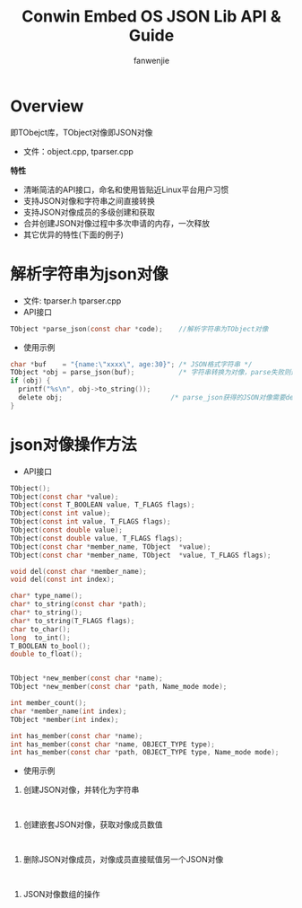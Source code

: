 #+OPTIONS: ^:{}

#+TITLE: Conwin Embed OS JSON Lib API & Guide
#+AUTHOR: fanwenjie

* Overview
  即TObejct库，TObject对像即JSON对像

  - 文件：object.cpp, tparser.cpp
  *特性*
   - 清晰简洁的API接口，命名和使用皆贴近Linux平台用户习惯
   - 支持JSON对像和字符串之间直接转换
   - 支持JSON对像成员的多级创建和获取
   - 合并创建JSON对像过程中多次申请的内存，一次释放
   - 其它优异的特性(下面的例子)

* 解析字符串为json对像
  - 文件: tparser.h tparser.cpp
  - API接口
#+BEGIN_SRC c
    TObject *parse_json(const char *code);    //解析字符串为TObject对像
#+END_SRC
  - 使用示例
#+BEGIN_SRC c
    char *buf    = "{name:\"xxxx\", age:30}"; /* JSON格式字符串 */
    TObject *obj = parse_json(buf);           /* 字符串转换为对像，parse失败则返回NULL */
    if (obj) {
      printf("%s\n", obj->to_string());
      delete obj;                           /* parse_json获得的JSON对像需要delete */
    }
#+END_SRC
  
* json对像操作方法
  - API接口
#+BEGIN_SRC c
    TObject();
    TObject(const char *value);
    TObject(const T_BOOLEAN value, T_FLAGS flags);
    TObject(const int value);
    TObject(const int value, T_FLAGS flags);
    TObject(const double value);
    TObject(const double value, T_FLAGS flags);
    TObject(const char *member_name, TObject  *value);
    TObject(const char *member_name, TObject  *value, T_FLAGS flags);

    void del(const char *member_name);
    void del(const int index);

    char* type_name();
    char* to_string(const char *path);
    char* to_string();
    char* to_string(T_FLAGS flags);
    char to_char();
    long  to_int();
    T_BOOLEAN to_bool();
    double to_float();


    TObject *new_member(const char *name);
    TObject *new_member(const char *path, Name_mode mode);

    int member_count();
    char *member_name(int index);
    TObject *member(int index);

    int has_member(const char *name);
    int has_member(const char *name, OBJECT_TYPE type);
    int has_member(const char *path, OBJECT_TYPE type, Name_mode mode);

#+END_SRC
  - 使用示例
1. 创建JSON对像，并转化为字符串
#+BEGIN_SRC 

#+END_SRC
2. 创建嵌套JSON对像，获取对像成员数值
#+BEGIN_SRC 

#+END_SRC
3. 删除JSON对像成员，对像成员直接赋值另一个JSON对像
#+BEGIN_SRC 

#+END_SRC
4. JSON对像数组的操作
#+BEGIN_SRC 

#+END_SRC
